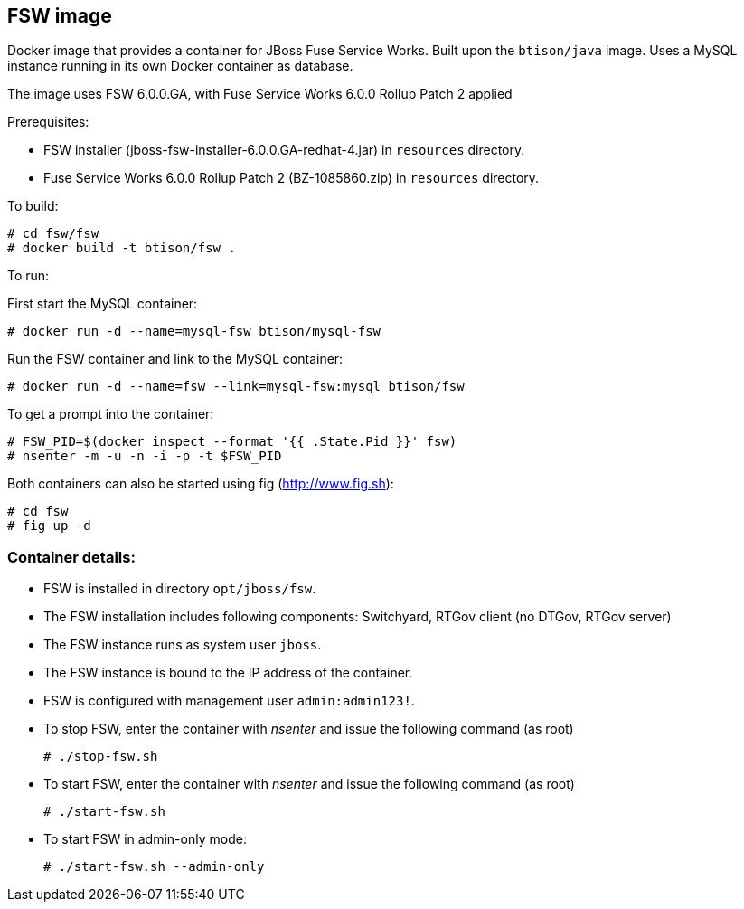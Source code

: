 :numbered!:

== FSW image

Docker image that provides a container for JBoss Fuse Service Works. Built upon the `btison/java` image. Uses a MySQL instance running in its own Docker container as database.

The image uses FSW 6.0.0.GA, with Fuse Service Works 6.0.0 Rollup Patch 2 applied

Prerequisites:

* FSW installer (jboss-fsw-installer-6.0.0.GA-redhat-4.jar) in `resources` directory.
* Fuse Service Works 6.0.0 Rollup Patch 2 (BZ-1085860.zip) in `resources` directory.

To build:

----
# cd fsw/fsw
# docker build -t btison/fsw .
----

To run:

First start the MySQL container:

----
# docker run -d --name=mysql-fsw btison/mysql-fsw
----

Run the FSW container and link to the MySQL container:

----
# docker run -d --name=fsw --link=mysql-fsw:mysql btison/fsw 
----

To get a prompt into the container:

----
# FSW_PID=$(docker inspect --format '{{ .State.Pid }}' fsw)
# nsenter -m -u -n -i -p -t $FSW_PID
----

Both containers can also be started using fig (http://www.fig.sh):

----
# cd fsw
# fig up -d
----


=== Container details:

* FSW is installed in directory `opt/jboss/fsw`.

* The FSW installation includes following components: Switchyard, RTGov client (no DTGov, RTGov server)

* The FSW instance runs as system user `jboss`.

* The FSW instance is bound to the IP address of the container.

* FSW is configured with management user `admin:admin123!`.

* To stop FSW, enter the container with _nsenter_ and issue the following command (as root)
+
----
# ./stop-fsw.sh
----

* To start FSW, enter the container with _nsenter_ and issue the following command (as root)
+
----
# ./start-fsw.sh
----

* To start FSW in admin-only mode:
+
----
# ./start-fsw.sh --admin-only
----
